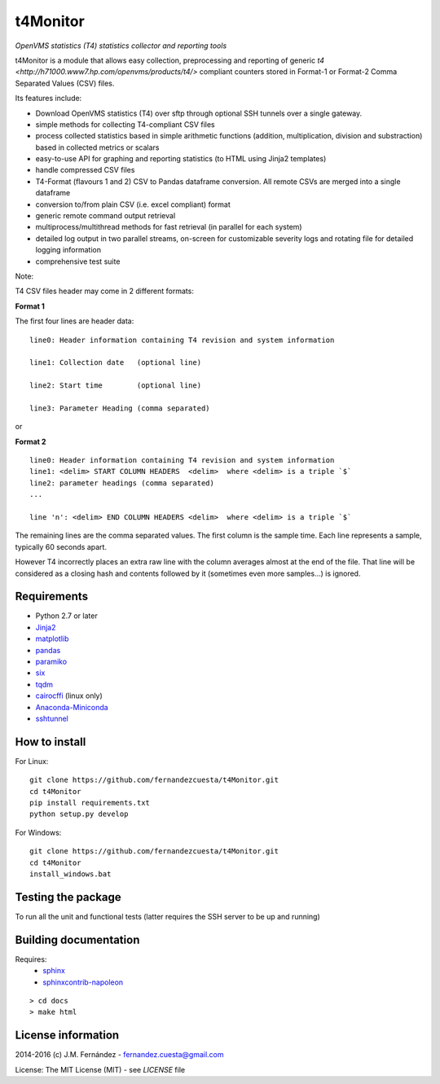 t4Monitor
=========
*OpenVMS statistics (T4) statistics collector and reporting tools*

t4Monitor is a module that allows easy collection, preprocessing and reporting
of generic `t4 <http://h71000.www7.hp.com/openvms/products/t4/>` compliant
counters stored in Format-1 or Format-2 Comma Separated Values (CSV) files.

Its features include:

- Download OpenVMS statistics (T4) over sftp through optional SSH tunnels over
  a single gateway.
- simple methods for collecting T4-compliant CSV files
- process collected statistics based in simple arithmetic functions (addition,
  multiplication, division and substraction) based in collected metrics or
  scalars
- easy-to-use API for graphing and reporting statistics (to HTML using Jinja2
  templates)
- handle compressed CSV files
- T4-Format (flavours 1 and 2) CSV to Pandas dataframe conversion.
  All remote CSVs are merged into a single dataframe
- conversion to/from plain CSV (i.e. excel compliant) format
- generic remote command output retrieval
- multiprocess/multithread methods for fast retrieval (in parallel for each
  system)
- detailed log output in two parallel streams, on-screen for customizable
  severity logs and rotating file for detailed logging information
- comprehensive test suite


Note:

T4 CSV files header may come in 2 different formats:

**Format 1**

The first four lines are header data::

    line0: Header information containing T4 revision and system information

    line1: Collection date   (optional line)

    line2: Start time        (optional line)

    line3: Parameter Heading (comma separated)

or

**Format 2** ::

    line0: Header information containing T4 revision and system information
    line1: <delim> START COLUMN HEADERS  <delim>  where <delim> is a triple `$`
    line2: parameter headings (comma separated)
    ...

    line 'n': <delim> END COLUMN HEADERS <delim>  where <delim> is a triple `$`

The remaining lines are the comma separated values.
The first column is the sample time.
Each line represents a sample, typically 60 seconds apart.

However T4 incorrectly places an extra raw line with the column averages
almost at the end of the file. That line will be considered as a closing
hash and contents followed by it (sometimes even more samples...) is ignored.


Requirements
------------

- Python 2.7 or later
- `Jinja2 <http://jinja.pocoo.org>`_
- `matplotlib <http://matplotlib.org/>`_
- `pandas <http://pandas.pydata.org/>`_
- `paramiko <http://www.paramiko.org/>`_
- `six <https://pypi.python.org/pypi/six>`_
- `tqdm <https://github.com/tqdm/tqdm)>`_
- `cairocffi <https://pythonhosted.org/cairocffi/>`_ (linux only)
- `Anaconda-Miniconda <https://www.continuum.io/why-anaconda>`_
- `sshtunnel <https://github.com/pahaz/sshtunnel>`_

How to install
--------------

For Linux::

    git clone https://github.com/fernandezcuesta/t4Monitor.git
    cd t4Monitor
    pip install requirements.txt
    python setup.py develop

For Windows::

    git clone https://github.com/fernandezcuesta/t4Monitor.git
    cd t4Monitor
    install_windows.bat

Testing the package
-------------------

.. |Test Status| image:: https://travis-ci.org/fernandezcuesta/t4Monitor.svg?branch=master
.. _Test Status: https://travis-ci.org/fernandezcuesta/t4Monitor

.. |Coverage Status| image:: https://coveralls.io/repos/fernandezcuesta/t4Monitor/badge.svg?branch=master&service=github
.. _Coverage Status: https://coveralls.io/github/fernandezcuesta/t4Monitor?branch=master

|Test Status|_ |Coverage Status|_

To run all the unit and functional tests (latter requires the SSH server to be
up and running)




Building documentation
----------------------

Requires:
    - `sphinx <http://sphinx-doc.org/>`_
    - `sphinxcontrib-napoleon <https://pypi.python.org/pypi/sphinxcontrib-napoleon>`_

::

    > cd docs
    > make html


License information
-------------------

2014-2016 (c) J.M. Fernández - fernandez.cuesta@gmail.com

License: The MIT License (MIT) - see `LICENSE` file